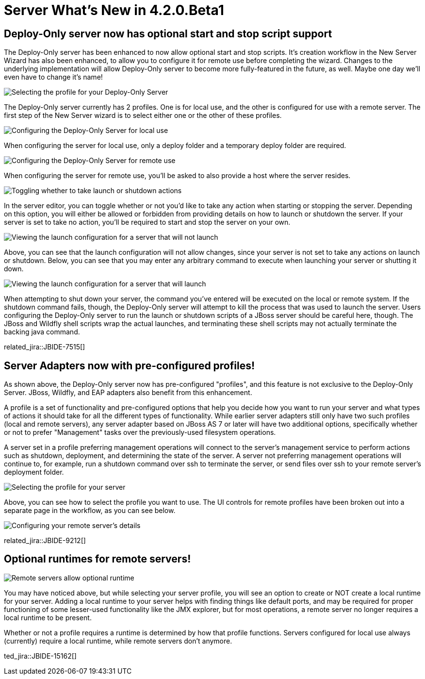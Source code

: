 = Server What's New in 4.2.0.Beta1
:page-layout: whatsnew
:page-component_id: server
:page-component_version: 4.2.0.Beta1
:page-feature_jbt_only: true
:page-product_id: jbt_core 
:page-product_version: 4.2.0.Beta1

== Deploy-Only server now has optional start and stop script support

The Deploy-Only server has been enhanced to now allow optional start and stop scripts. 
It's creation workflow in the New Server Wizard has also been enhanced, to allow you 
to configure it for remote use before completing the wizard. Changes to the underlying 
implementation will allow Deploy-Only server to become more fully-featured in the future, 
as well. Maybe one day we'll even have to change it's name!

image::images/JBIDE-7515_1.png[Selecting the profile for your Deploy-Only Server]

The Deploy-Only server currently has 2 profiles. One is for local use, and the other
is configured for use with a remote server. The first step of the New Server wizard is to 
select either one or the other of these profiles. 

image::images/JBIDE-7515_2.png[Configuring the Deploy-Only Server for local use]

When configuring the server for local use, only a deploy folder and a temporary deploy
folder are required. 

image::images/JBIDE-7515_3.png[Configuring the Deploy-Only Server for remote use]

When configuring the server for remote use, you'll be asked to also provide a host
where the server resides. 

image::images/JBIDE-7515_lc1.png[Toggling whether to take launch or shutdown actions]

In the server editor, you can toggle whether or not you'd like to take
any action when starting or stopping the server. Depending on this option, 
you will either be allowed or forbidden from providing details on how to launch
or shutdown the server. If your server is set to take no action, you'll be required
to start and stop the server on your own. 

image::images/JBIDE-7515_lc2.png[Viewing the launch configuration for a server that will not launch]

Above, you can see that the launch configuration will not allow changes, since your server
is not set to take any actions on launch or shutdown. Below, you can see that you may enter 
any arbitrary command to execute when launching your server or shutting it down. 

image::images/JBIDE-7515_lc3.png[Viewing the launch configuration for a server that will launch]

When attempting to shut down your server, the command you've entered will be executed on 
the local or remote system. If the shutdown command fails, though, the Deploy-Only server will attempt
to kill the process that was used to launch the server. Users configuring the Deploy-Only server to run
the launch or shutdown scripts of a JBoss server should be careful here, though. The JBoss and Wildfly shell
scripts wrap the actual launches, and terminating these shell scripts may not actually terminate the 
backing java command. 

related_jira::JBIDE-7515[]



== Server Adapters now with pre-configured profiles!

As shown above, the Deploy-Only server now has pre-configured "profiles", and this feature
is not exclusive to the Deploy-Only Server. JBoss, Wildfly, and EAP adapters also benefit from
this enhancement. 

A profile is a set of functionality and pre-configured options that help you decide how you want
to run your server and what types of actions it should take for all the different types of functionality. 
While earlier server adapters still only have two such profiles (local and remote servers), any server
adapter based on JBoss AS 7 or later will have two additional options, specifically whether or not
to prefer "Management" tasks over the previously-used filesystem operations. 

A server set in a profile preferring management operations will connect to the server's management service
to perform actions such as shutdown, deployment, and determining the state of the server. A server not
preferring management operations will continue to, for example, run a shutdown command over ssh to terminate
the server, or send files over ssh to your remote server's deployment folder. 

image::images/JBIDE-9212b.png[Selecting the profile for your server]

Above, you can see how to select the profile you want to use. The UI controls for remote profiles
have been broken out into a separate page in the workflow, as you can see below. 

image::images/JBIDE-9212d.png[Configuring your remote server's details]

related_jira::JBIDE-9212[]

== Optional runtimes for remote servers!

image::images/JBIDE-9212c.png[Remote servers allow optional runtime]

You may have noticed above, but while selecting your server profile, you will see an option
to create or NOT create a local runtime for your server. Adding a local runtime to your 
server helps with finding things like default ports, and may be required for proper functioning
of some lesser-used functionality like the JMX explorer, but for most operations, a remote 
server no longer requires a local runtime to be present. 

Whether or not a profile requires a runtime is determined by how that profile functions. 
Servers configured for local use always (currently) require a local runtime, while remote servers
don't anymore. 

ted_jira::JBIDE-15162[]
